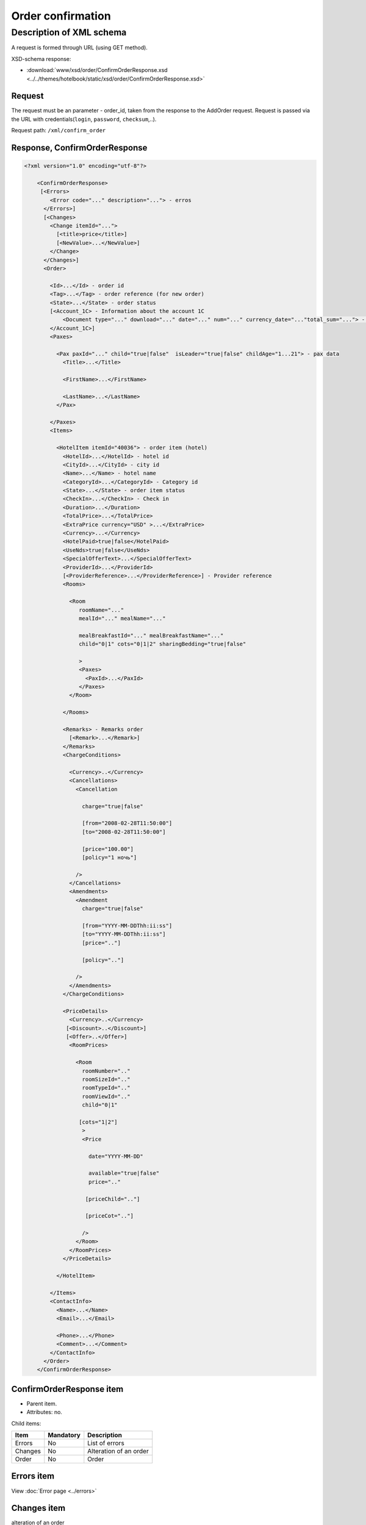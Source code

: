 Order confirmation
##################

Description of XML schema
=========================

A request is formed through URL (using GET method).

XSD-schema response:

-  :download:`www/xsd/order/ConfirmOrderResponse.xsd <../../themes/hotelbook/static/xsd/order/ConfirmOrderResponse.xsd>`

Request
-------

The request must be an parameter - order\_id, taken from the response to
the AddOrder request. Request is passed via the URL with
credentials(``login``, ``password``, ``checksum``,..).

Request path: ``/xml/confirm_order``


Response, ConfirmOrderResponse
-------------------------------

.. code-block:: xml

    <?xml version="1.0" encoding="utf-8"?>

        <ConfirmOrderResponse>
         [<Errors>
            <Error code="..." description="..."> - erros
          </Errors>]
          [<Changes>
            <Change itemId="...">
              [<title>price</title>]
              [<NewValue>...</NewValue>]
            </Change>
          </Changes>]
          <Order>

            <Id>...</Id> - order id
            <Tag>...</Tag> - order reference (for new order)
            <State>...</State> - order status
            [<Account_1C> - Information about the account 1C
                <Document type="..." download="..." date="..." num="..." currency_date="..."total_sum="..."> - information about the document
            </Account_1C>]
            <Paxes>

              <Pax paxId="..." child="true|false"  isLeader="true|false" childAge="1...21"> - pax data
                <Title>...</Title>

                <FirstName>...</FirstName>

                <LastName>...</LastName>
              </Pax>

            </Paxes>
            <Items>

              <HotelItem itemId="40036"> - order item (hotel)
                <HotelId>...</HotelId> - hotel id 
                <CityId>...</CityId> - city id
                <Name>...</Name> - hotel name
                <CategoryId>...</CategoryId> - Category id
                <State>...</State> - order item status
                <CheckIn>...</CheckIn> - Check in
                <Duration>...</Duration>
                <TotalPrice>...</TotalPrice>
                <ExtraPrice currency="USD" >...</ExtraPrice>
                <Currency>...</Currency>
                <HotelPaid>true|false</HotelPaid>
                <UseNds>true|false</UseNds>
                <SpecialOfferText>...</SpecialOfferText>
                <ProviderId>...</ProviderId>
                [<ProviderReference>...</ProviderReference>] - Provider reference
                <Rooms>

                  <Room
                     roomName="..."
                     mealId="..." mealName="..."

                     mealBreakfastId="..." mealBreakfastName="..."
                     child="0|1" cots="0|1|2" sharingBedding="true|false"

                     >
                     <Paxes>
                       <PaxId>...</PaxId>
                     </Paxes>
                  </Room>

                </Rooms>

                <Remarks> - Remarks order
                  [<Remark>...</Remark>]
                </Remarks>
                <ChargeConditions>

                  <Currency>..</Currency>
                  <Cancellations> 
                    <Cancellation

                      charge="true|false" 

                      [from="2008-02-28T11:50:00"]
                      [to="2008-02-28T11:50:00"]

                      [price="100.00"]
                      [policy="1 ночь"]

                    />
                  </Cancellations>
                  <Amendments>
                    <Amendment
                      charge="true|false"

                      [from="YYYY-MM-DDThh:ii:ss"]
                      [to="YYYY-MM-DDThh:ii:ss"]
                      [price=".."]

                      [policy=".."]

                    />
                  </Amendments>
                </ChargeConditions>

                <PriceDetails>
                  <Currency>..</Currency> 
                 [<Discount>..</Discount>]
                 [<Offer>..</Offer>] 
                  <RoomPrices>

                    <Room 
                      roomNumber=".." 
                      roomSizeId=".."
                      roomTypeId=".."
                      roomViewId=".."
                      child="0|1" 

                     [cots="1|2"] 
                      >
                      <Price 

                        date="YYYY-MM-DD"

                        available="true|false" 
                        price=".." 

                       [priceChild=".."]

                       [priceCot=".."]

                      />
                    </Room>
                  </RoomPrices>
                </PriceDetails>

              </HotelItem>

            </Items>
            <ContactInfo> 
              <Name>...</Name>
              <Email>...</Email>

              <Phone>...</Phone>
              <Comment>...</Comment>
            </ContactInfo>
          </Order>
        </ConfirmOrderResponse>


ConfirmOrderResponse item
----------------------------

- Parent item.
- Attributes: no.

Child items:

+---------+-------------------------------------+--------------------------+
| Item    | Mandatory                           | Description              |
+=========+=====================================+==========================+
| Errors  | No                                  | List of errors           |
+---------+-------------------------------------+--------------------------+
| Changes | No                                  | Alteration of an order   |
+---------+-------------------------------------+--------------------------+
| Order   | No                                  | Order                    |
+---------+-------------------------------------+--------------------------+

Errors item
------------

View :doc:`Error page <../errors>`

Changes item
------------
alteration of an order

- Attributes: no.

Child items: Change.


Changes/Change item
-------------------

- *Attributes: itemId - id item.

Child items:

+----------+-------------------------------------+------------------------------+---------+-----------+
| Item     | Mandatory                           | Description                  | Type    | Attribute |
+==========+=====================================+==============================+=========+===========+
| Title    | no                                  | price                        | String  | no        |
+----------+-------------------------------------+------------------------------+---------+-----------+
| NewValue | no                                  | new value price              | String  | no        |
+----------+-------------------------------------+------------------------------+---------+-----------+

Order item
-------------

description of the order

- *Attributes: no.*

Child items:

+-------------+------------------------+--------------+---------------------------------------------------------+
| Item        | Type                   | Mandatory    | Description                                             |
+=============+========================+==============+=========================================================+
| Id          | Numeric                | Yes          | Order id                                                |
+-------------+------------------------+--------------+---------------------------------------------------------+
| Manager     | String                 | Нет          | Manager                                                 |
+-------------+------------------------+--------------+---------------------------------------------------------+
| Tag         | String                 | Yes          | order reference                                         |
+-------------+------------------------+--------------+---------------------------------------------------------+
| State       | String                 | Yes          | order state (new, modified, cancelled, etc.)            |
+-------------+------------------------+--------------+---------------------------------------------------------+
| Account_1C  | List of Document items | no           | Account information 1C                                  |
+-------------+------------------------+--------------+---------------------------------------------------------+
| Paxes       | List                   | Yes          | List of paxes in order                                  |
+-------------+------------------------+--------------+---------------------------------------------------------+
| Items       | List                   | Yes          | List of items (hotels)                                  |
+-------------+------------------------+--------------+---------------------------------------------------------+
| ContactInfo | Nested                 | Yes          | Contact information about customer                      |
+-------------+------------------------+--------------+---------------------------------------------------------+

item Order/Account_1C
----------------------

List of accounting documents

**Attributes:** no.

**Child items:**

+------------+-------------+--------------------------+
| Name       | Mandatory   | Description              |
+============+=============+==========================+
| Document   | yes         | Информация о документе   |
+------------+-------------+--------------------------+

item Order/Account_1C/Document
-------------------------------

Document information.

**Attributes:**

+---------------+---------+-----------+-----------------------------------------------------------------------+
| Name          | Type    | Mandatory | Description                                                           |
+===============+=========+===========+=======================================================================+
| type          | string  | yes       | Type of document (main - invoice, act, report, etc.)                  |
+---------------+---------+-----------+-----------------------------------------------------------------------+
| download      | string  | yes       | Link to download the document                                         |
+---------------+---------+-----------+-----------------------------------------------------------------------+
| date          | Date    | yes       | Date and time of document creation (for example, 2013-01-11 12:23:00) |
+---------------+---------+-----------+-----------------------------------------------------------------------+
| num           | string  | yes       | Document number                                                       |
+---------------+---------+-----------+-----------------------------------------------------------------------+
| currency_date | Date    | yes       | The date on which the rate is recalculated (for example, 1970-01-01)  |
+---------------+---------+-----------+-----------------------------------------------------------------------+
| total_sum     | Numeric | No        | Total sum                                                             |
+---------------+---------+-----------+-----------------------------------------------------------------------+

Order/Paxes item
-------------------

List of paxes in order   

- *Attributes: no.*

Child items:

+------+--------------+--------------------------+
| Item | Mandatory    | Description              |
+======+==============+==========================+
| Pax  | Yes          | Information about person |
+------+--------------+--------------------------+



Order/Paxes/Pax item
-----------------------

Information about person

Attributes:

+------------+----------------+--------------+------------------------+
| Attribute  | Type           | Mandatory    | Description            |
+============+================+==============+========================+
| paxId      | Numeric        | Yes          | person id              |
+------------+----------------+--------------+------------------------+
| child      | true or false  | Yes          | if child, true         |
+------------+----------------+--------------+------------------------+

Child items:

+-----------+-------------------+--------------+------------------------------------------------------------------+
| Item      | Type              | Mandatory    | Description                                                      |
+===========+===================+==============+==================================================================+
| Title     | Mr, Mrs, Ms, Chld | Yes          | Title                                                            |
+-----------+-------------------+--------------+------------------------------------------------------------------+
| FirstName | String            | Yes          | Name                                                             |
+-----------+-------------------+--------------+------------------------------------------------------------------+
| LastName  | String            | Yes          | Last name                                                         |
+-----------+-------------------+--------------+------------------------------------------------------------------+
| FullName  | String            | Yes          | Full name                                                         |
+-----------+-------------------+--------------+------------------------------------------------------------------+

Order/Items/HotelItem item
-----------------------------

Order item - hotel.

Attributes:

+--------------+---------+--------------+-------------------------------+
| Attribute    | Type    | Mandatory    | Description                   |
+==============+=========+==============+===============================+
| itemId       | Numeric | Yes          | order item id                 |
+--------------+---------+--------------+-------------------------------+

Child items:

+-------------------+-----------------------------+--------------+-----------------------------------------------------------------------------+
| Item              | Type                        | Mandatory    | Description                                                                 |
+===================+=============================+==============+=============================================================================+
| HotelId           | Numeric                     | Yes          | hotel id                                                                    |
+-------------------+-----------------------------+--------------+-----------------------------------------------------------------------------+
| CityId            | Numeric                     | Yes          | city id                                                                     |
+-------------------+-----------------------------+--------------+-----------------------------------------------------------------------------+
| Name              | String                      | Yes          | hotel name                                                                  |
+-------------------+-----------------------------+--------------+-----------------------------------------------------------------------------+
| CategoryId        | Numeric                     | Yes          | Category id                                                                 |
+-------------------+-----------------------------+--------------+-----------------------------------------------------------------------------+
| State             | Numeric                     | Yes          | order item state (new, modified, cancelled, etc.)                           |
+-------------------+-----------------------------+--------------+-----------------------------------------------------------------------------+
| CheckIn           | Дата в формате "YYYY-MM-DD" | Yes          | Check in                                                                    |
+-------------------+-----------------------------+--------------+-----------------------------------------------------------------------------+
| Duration          | Numeric                     | Yes          | Duration                                                                    |
+-------------------+-----------------------------+--------------+-----------------------------------------------------------------------------+
| TotalPrice        | Numeric                     | Yes          | Total price                                                                 |
+-------------------+-----------------------------+--------------+-----------------------------------------------------------------------------+
| ExtraPrice        | Numeric                     | Yes          | Extra price                                                                 |
+-------------------+-----------------------------+--------------+-----------------------------------------------------------------------------+
| Currency          | String                      | Yes          | Currency                                                                    |
+-------------------+-----------------------------+--------------+-----------------------------------------------------------------------------+
| UseNds            | true or false               | No           | VAT included                                                                |
+-------------------+-----------------------------+--------------+-----------------------------------------------------------------------------+
| Information       | String                      | No           | Additional information                                                      |
+-------------------+-----------------------------+--------------+-----------------------------------------------------------------------------+
| SpecialOfferText  | String                      | Yes          | Special offer (text)                                                        |
+-------------------+-----------------------------+--------------+-----------------------------------------------------------------------------+
| ProviderId        | Numeric                     | Yes          | Provider id                                                                 |
+-------------------+-----------------------------+--------------+-----------------------------------------------------------------------------+
| ProviderReference | Numeric                     | No           | Provider reference                                                          |
+-------------------+-----------------------------+--------------+-----------------------------------------------------------------------------+
| Rooms             | list                        | Yes          | List of rooms                                                               |
+-------------------+-----------------------------+--------------+-----------------------------------------------------------------------------+
| Remarks           | list                        | Yes          | List of remarks                                                             |
+-------------------+-----------------------------+--------------+-----------------------------------------------------------------------------+
| ChargeConditions  | Nested                      | No           | Charge conditions                                                           |
+-------------------+-----------------------------+--------------+-----------------------------------------------------------------------------+
| PriceDetails      | Nested                      | No           | Price details                                                               |
+-------------------+-----------------------------+--------------+-----------------------------------------------------------------------------+

Order/Items/HotelItem/Rooms/Room item
----------------------------------------

Rooms description

Attributes:

+-------------------+-----------------------+--------------+------------------------------------------------------------+
| Attributes        | Type                  | Mandatory    | Description                                                |
+===================+=======================+==============+============================================================+
| roomSizeId        | Numeric               | Yes          | Room size id                                               |
+-------------------+-----------------------+--------------+------------------------------------------------------------+
| roomSizeName      | String                | Yes          | Room size name                                             |
+-------------------+-----------------------+--------------+------------------------------------------------------------+
| roomTypeId        | Numeric               | Yes          | Room type id                                               |
+-------------------+-----------------------+--------------+------------------------------------------------------------+
| roomTypeName      | String                | Yes          | Room type name                                             |
+-------------------+-----------------------+--------------+------------------------------------------------------------+
| roomViewId        | Numeric               | Yes          | Room view id                                               |
+-------------------+-----------------------+--------------+------------------------------------------------------------+
| roomViewName      | String                | Yes          | Room view name                                             |
+-------------------+-----------------------+--------------+------------------------------------------------------------+
| roomName          | String                | Yes          | Room name                                                  |
+-------------------+-----------------------+--------------+------------------------------------------------------------+
| mealId            | Numeric               | Yes          | Meal type id                                               |
+-------------------+-----------------------+--------------+------------------------------------------------------------+
| mealName          | String                | Yes          | Meal name                                                  |
+-------------------+-----------------------+--------------+------------------------------------------------------------+
| mealBreakfastId   | Numeric               | Yes          | Breakfast type id                                          |
+-------------------+-----------------------+--------------+------------------------------------------------------------+
| mealBreakfastName | String                | Yes          | Breakfast name                                             |
+-------------------+-----------------------+--------------+------------------------------------------------------------+
| child             | 0 or 1                | Yes          | Additional place for a child                               |
+-------------------+-----------------------+--------------+------------------------------------------------------------+
| cots              | Numeric - from 0 to 2 | Yes          | Number of cots                                             |
+-------------------+-----------------------+--------------+------------------------------------------------------------+
| sharingBedding    | true or false         | Yes          | Separation of bedding                                      |
+-------------------+-----------------------+--------------+------------------------------------------------------------+


Child items:

+--------+--------------+----------------------------------------------------------------------------+
| Item   | Mandatory    | Description                                                                |
+========+==============+============================================================================+
| Paxes  | Yes          | List of paxes in room - list of item PaxId, from Order/Paxes/Pax           |
+--------+--------------+----------------------------------------------------------------------------+

Order/Items/HotelItem/Remarks item
-------------------------------------

List of remarks.

- *Attributes: no.*

Child items:

+---------+--------+--------------+-------------+
| Item    | Type   | Mandatory    | Description |
+=========+========+==============+=============+
| Remark  | String | No           | Remark code |
+---------+--------+--------------+-------------+

Order/Items/HotelItem/ChargeConditions item
----------------------------------------------

Cancellation and amendment charges

- *Attributes: no.*

Child items:

+---------------+--------------+------------------------------+
| Item          | Mandatory    | Description                  |
+===============+==============+==============================+
| Currency      | Yes          | Currency                     |
+---------------+--------------+------------------------------+
| Cancellations | Yes          | Cancellation charges         |
+---------------+--------------+------------------------------+
| Amendments    | No           | Amendment charges            |
+---------------+--------------+------------------------------+

 
 Order/Items/HotelItem/ChargeConditions/Cancellation item
----------------------------------------------------------

Cancellation charges.

**Attributes:**

+-------------+--------------+-----------+------------------------------------+
| Name        | Type         | Mandatory | Description                        |
+=============+==============+===========+====================================+
| charge      | true / false | Yes       | Charge applied(true), or no(false) |
+-------------+--------------+-----------+------------------------------------+
| denyChanges | true / false | Yes       | Deny cancellation                  |
+-------------+--------------+-----------+------------------------------------+
| from        | Date         | No        | Charge from                        |
+-------------+--------------+-----------+------------------------------------+
| to          | Date         | No        | Charge to                          |
+-------------+--------------+-----------+------------------------------------+
| price       | Numeric      | No        | Price (if charge=true)             |
+-------------+--------------+-----------+------------------------------------+
| policy      | String       | No        | Charge policy                      |
+-------------+--------------+-----------+------------------------------------+

 **Child items:** No.

 Order/Items/HotelItem/ChargeConditions/Amendment item
--------------------------------------------------------

Amendment charges.

**Attributes:**

+---------------+----------------+-------------+---------------------------------------+
| Name          | Type           | Mandatory   | Description                           |
+===============+================+=============+=======================================+
| charge        | true / false   | Yes         | Charge appllied(true), or no(false)   |
+---------------+----------------+-------------+---------------------------------------+
| denyChanges   | true / false   | Yes         | Deny amendment                        |
+---------------+----------------+-------------+---------------------------------------+
| from          | Date           | No          | Charge from                           |
+---------------+----------------+-------------+---------------------------------------+
| to            | Date           | No          | Charge to                             |
+---------------+----------------+-------------+---------------------------------------+
| price         | Numeric        | No          | Price (if charge=true)                |
+---------------+----------------+-------------+---------------------------------------+
| policy        | String         | No          | Charge policy                         |
+---------------+----------------+-------------+---------------------------------------+

 **Child items:** No.


Order/Items/HotelItem/PriceDetails item
----------------------------------------

Price breakdown by rooms.

**Attributes:** No.

**Child items:**

+------------+---------------+-----------+--------------------------+
| Name       | Type          | Mandatory | Description              |
+============+===============+===========+==========================+
| Currency   | String        | Yes       | Currency                 |
+------------+---------------+-----------+--------------------------+
| Discount   | Numeric       | No        | Discount from provider   |
+------------+---------------+-----------+--------------------------+
| Offer      | String        | No        | Special offer text       |
+------------+---------------+-----------+--------------------------+
| RoomPrices | List of rooms | Yes       | Price breakdown by rooms |
+------------+---------------+-----------+--------------------------+

Order/Items/HotelItem/PriceDetails/Room item
-----------------------------------------------

Price breakdown by days.

**Attributes:**

+------------+---------------------+-----------+-----------------------------------+
| Name       | Type                | Mandatory | Description                       |
+============+=====================+===========+===================================+
| roomNumber | Numeric             | Yes       | Number of rooms (>=1)             |
+------------+---------------------+-----------+-----------------------------------+
| roomSizeId | Numeric             | Yes       | id room size                      |
+------------+---------------------+-----------+-----------------------------------+
| roomTypeId | Numeric             | Yes       | id room type                      |
+------------+---------------------+-----------+-----------------------------------+
| roomViewId | Numeric             | Yes       | id room view                      |
+------------+---------------------+-----------+-----------------------------------+
| child      | 0 / 1               | Yes       | Additional place for child        |
+------------+---------------------+-----------+-----------------------------------+
| cots       | Numeric from 1 to 2 | No        | Number of cots                    |
+------------+---------------------+-----------+-----------------------------------+

**Child items:**

+---------+-------------+---------------+
| Name    | Mandatory   | Description   |
+=========+=============+===============+
| Price   | Yes         | Prices        |
+---------+-------------+---------------+

Order/Items/HotelItem/PriceDetails/Room/Price item
-----------------------------------------------------

Price

**Attributes:**

+------------+----------------------------+-----------+--------------------+
| Name       | Type                       | Mandatory | Description        |
+============+============================+===========+====================+
| date       | Date, pattern "YYYY-MM-DD" | Yes       | Date               |
+------------+----------------------------+-----------+--------------------+
| available  | true / false               | Yes       | Price availability |
+------------+----------------------------+-----------+--------------------+
| price      | Numeric                    | Yes       | Price              |
+------------+----------------------------+-----------+--------------------+
| priceChild | Numeric                    | No        | Price for child    |
+------------+----------------------------+-----------+--------------------+
| priceCot   | Numeric                    | No        | Price for cot      |
+------------+----------------------------+-----------+--------------------+

**Child items:** No.


Order/ContactInfo item
----------------------

Contact information.

**Attributes:** No.

**Child items:**

+-----------+--------------------------+-------------+----------------------+
| Name      | Type                     | Mandatory   | Description          |
+===========+==========================+=============+======================+
| Name      | String (max 100 chars)   | Yes         | Full name            |
+-----------+--------------------------+-------------+----------------------+
| Email     | String (max 100 chars)   | Yes         | Email                |
+-----------+--------------------------+-------------+----------------------+
| Phone     | String (max 15 chars)    | Yes         | Phone                |
+-----------+--------------------------+-------------+----------------------+
| Comment   | String                   | Yes         | Comment (optional)   |
+-----------+--------------------------+-------------+----------------------+


Response, ConfirmOrderResponse
------------------------------

Response pattern is the same as in response to a request for information
about order (``OrderInfoResponse``).

And now you only need to check item status from response.